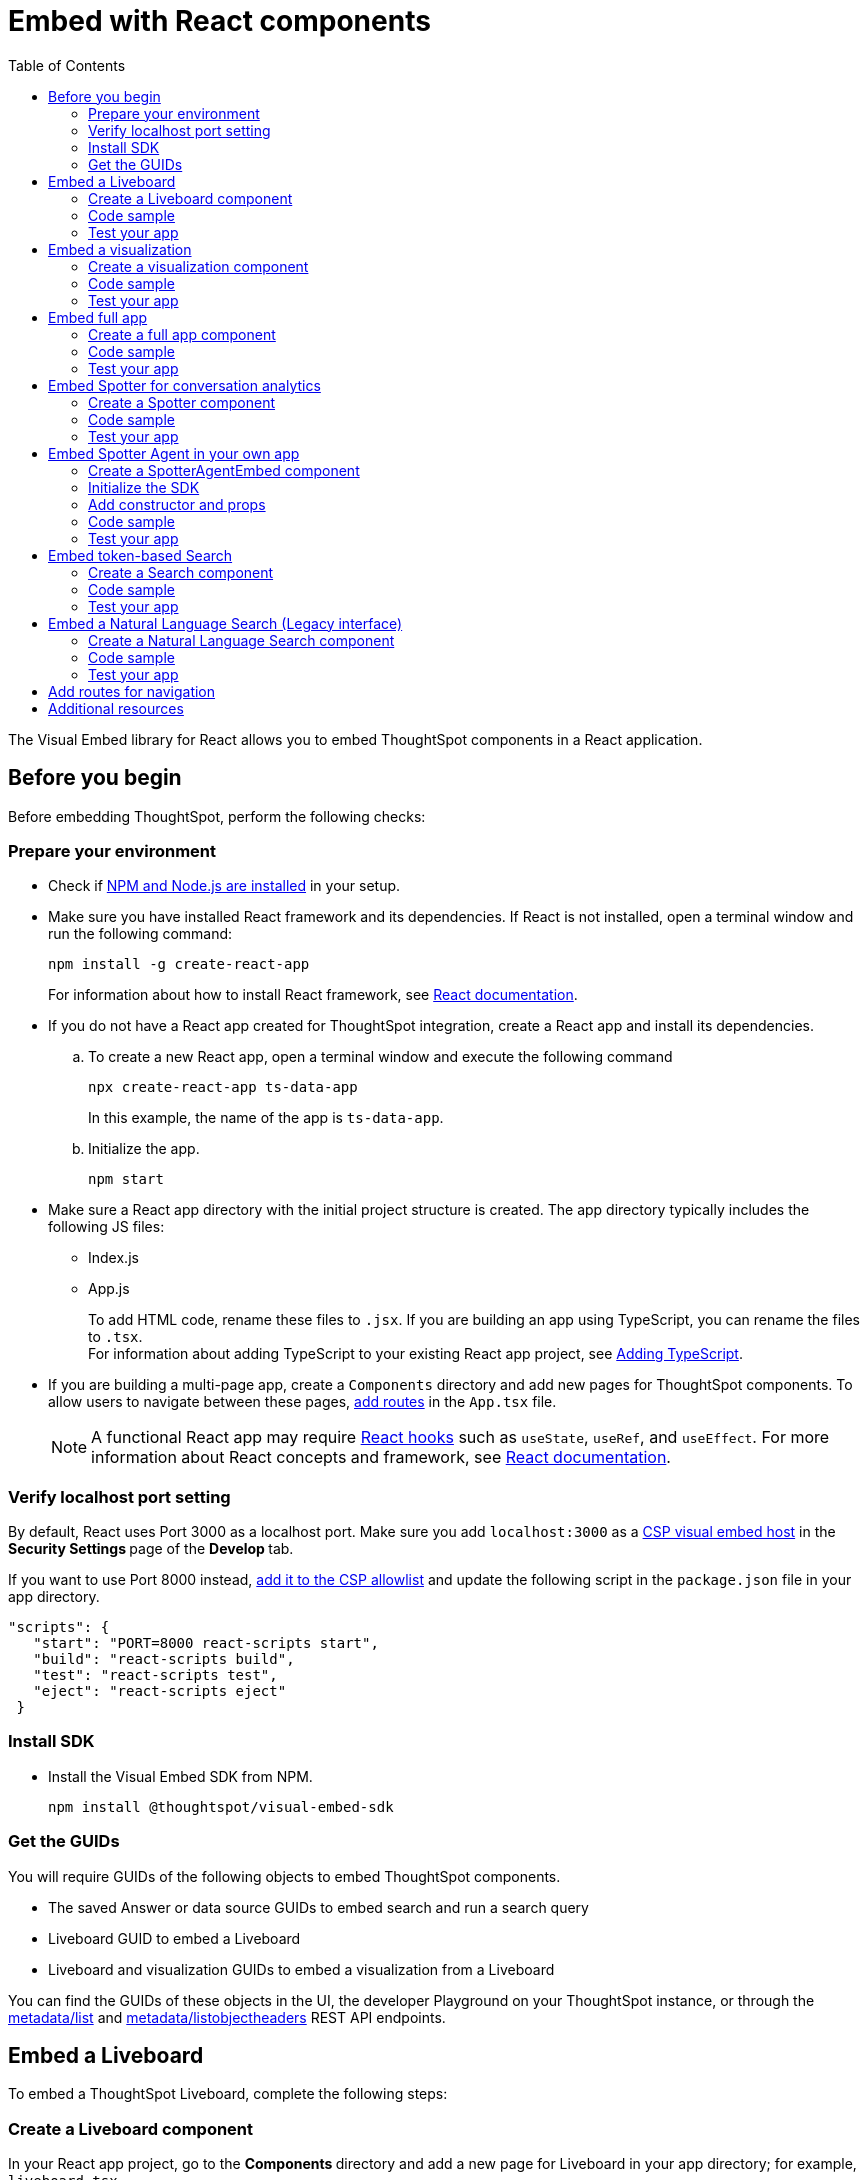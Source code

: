 = Embed with React components
:toc: true
:toclevels: 2

:page-title: Embed ThoughtSpot components in a React app
:page-pageid: react-app-embed
:page-description: You can use visual embed SDK to embed ThoughtSpot search, Liveboard, visualizations, or the full app in a React application

The Visual Embed library for React allows you to embed ThoughtSpot components in a React application.

== Before you begin

Before embedding ThoughtSpot, perform the following checks:

=== Prepare your environment

* Check if link:https://docs.npmjs.com/downloading-and-installing-node-js-and-npm[NPM and Node.js are installed, window=_blank] in your setup.
* Make sure you have installed React framework and its dependencies. If React is not installed, open a terminal window and run the following command:
+
----
npm install -g create-react-app
----

+
For information about how to install React framework, see link:https://react.dev/learn/start-a-new-react-project[React documentation, window=_blank].

* If you do not have a React app created for ThoughtSpot integration, create a React app and install its dependencies.
.. To create a new React app, open a terminal window and execute the following command
+
----
npx create-react-app ts-data-app
----
+
In this example, the name of the app is `ts-data-app`. +
.. Initialize the app.
+
----
npm start
----
*  Make sure a React app directory with the initial project structure is created. The app directory typically includes the following JS files: +
** Index.js
** App.js
+
To add HTML code, rename these files to `.jsx`. If you are building an app using TypeScript, you can rename the files to `.tsx`. +
For information about adding TypeScript to your existing React app project, see link:https://create-react-app.dev/docs/adding-typescript/[Adding TypeScript, window=_blank].

* If you are building a multi-page app, create a `Components` directory and add new pages for ThoughtSpot components. To allow users to navigate between these pages,  xref:embed-ts-react-app.adoc#react-routes[add routes] in the `App.tsx` file.
+
[NOTE]
====
A functional React app may require link:https://reactjs.org/docs/hooks-reference.html[React hooks, window=_blank] such as `useState`, `useRef`, and `useEffect`. For more information about React concepts and framework, see link:https://reactjs.org/docs/getting-started.html[React documentation, window=_blank].
====

=== Verify localhost port setting

By default, React uses Port 3000 as a localhost port. Make sure you add `localhost:3000` as a xref:security-settings.adoc#csp-viz-embed-hosts[CSP visual embed host] in the **Security Settings **page of the **Develop **tab.

If you want to use Port 8000 instead, xref:security-settings.adoc#csp-viz-embed-hosts[add it to the CSP allowlist] and update the following script in the `package.json` file in your app directory.


[source,JSON]
----
"scripts": {
   "start": "PORT=8000 react-scripts start",
   "build": "react-scripts build",
   "test": "react-scripts test",
   "eject": "react-scripts eject"
 }
----

=== Install SDK

* Install the Visual Embed SDK from NPM.
+
----
npm install @thoughtspot/visual-embed-sdk
----

=== Get the GUIDs

You will require GUIDs of the following objects to embed ThoughtSpot components.

* The saved Answer or data source GUIDs to embed search and run a search query
* Liveboard GUID to embed a Liveboard
* Liveboard and visualization GUIDs to embed a visualization from a Liveboard

You can find the GUIDs of these objects in the UI, the developer Playground on your ThoughtSpot instance, or through the xref:metadata-api.adoc#metadata-list[metadata/list] and xref:metadata-api#object-header[metadata/listobjectheaders] REST API endpoints.

== Embed a Liveboard

To embed a ThoughtSpot Liveboard, complete the following steps:

=== Create a Liveboard component

In your React app project, go to the **Components ** directory and add a new page for Liveboard in your app directory; for example, `liveboard.tsx`.

.  Import the `LiveboardEmbed` component and event libraries:
+
[source.Typescript]
----
import React from "react";
import {
  Action,
  init,
  EmbedEvent,
  HostEvent,
  RuntimeFilterOp,
} from "@thoughtspot/visual-embed-sdk";
import { LiveboardEmbed, useEmbedRef } from "@thoughtspot/visual-embed-sdk/react";
----
+
If you are using Webpack 4, import the React components as shown in this example:

+
[source,TypeScript]
----
import { LiveboardEmbed, useEmbedRef } from '@thoughtspot/visual-embed-sdk/lib/src/react';
----
. Specify the xref:embed-authentication.adoc[authentication method].
. Add constructor options as props.
.. For Embed events, use the `on<EventName>` convention.
.. For Host events, use the `trigger(HostEvent.<EventName>)` method.
+
For more information, see xref:EmbedEvent.adoc[EmbedEvent] and xref:HostEvent.adoc[HostEvent].
. Render the app.
+
----
ts-data-app> npm start
----

=== Code sample

The following code sample embeds a Liveboard, disables UI actions such as *Share* and **Delete**, sets specific visualization GUIDs as visible visualizations, and registers event handlers for `Init`,`Load`, `SetVisibleVizs`,  `onLiveboardRendered`, and `VizPointDoubleClick`.

[source,TypeScript]
----
import { init } from '@thoughtspot/visual-embed-sdk';
import { LiveboardEmbed } from '@thoughtspot/visual-embed-sdk/react';

// If you are using Webpack 4 (which is the default when using create-react-app v4), you would need to import
// the React components using the below:
// import { LiveboardEmbed } from '@thoughtspot/visual-embed-sdk/lib/src/react';

init({
    thoughtSpotHost: '<%=tshost%>',
    authType: AuthType.None,
});

const Liveboard = ({liveboardId}) => {
   const ref = useEmbedRef<typeof LiveboardEmbed>();
    //apply runtime filters
   const runtimeFilters = [
      {
        columnName: "state",
        operator: RuntimeFilterOp.EQ,
        values: ["michigan"],
      },
    ];
   const onLoad = () => {
   console.log(EmbedEvent.Load, {});
   };
   //Register an event handler to trigger the SetVisibleVizs event when the Liveboard is rendered
    const onLiveboardRendered = () => {
      embedRef.current.trigger(HostEvent.SetVisibleVizs, [
         "3f84d633-e325-44b2-be25-c6650e5a49cf",
         "28b73b4a-1341-4535-ab71-f76b6fe7bf92",
        ]);
      };
   return (
    <LiveboardEmbed
        frameParams={{
            height: 400,
        }}
        ref={embedRef}
        liveboardId="d084c256-e284-4fc4-b80c-111cb606449a"
        runtimeFilters={runtimeFilters}
        onLoad={onLoad}
        onLiveboardRendered={onLiveboardRendered}
    />
  );
};
----

For more information about `LiveboardEmbed` object and properties, see the following pages:

* xref:LiveboardEmbed.adoc[LiveboardEmbed]
* xref:LiveboardViewConfig.adoc[LiveboardViewConfig]
* xref:Action.adoc[Actions]


////
+
The following example includes a `Liveboard` function with a Liveboard ID and registers an event handler for the `Init` and `Load` events.

+
[source,TypeScript]
----
const Liveboard = () => {
  //Register event handlers
  const onInit = () => {
    console.log(EmbedEvent.Init, {});
  };
  const onLoad = () => {
    console.log(EmbedEvent.Load, {});
  };
  return (
    <LiveboardEmbed
      frameParams={{
        height: 400,
      }}
      fullHeight={true}
      liveboardId="d084c256-e284-4fc4-b80c-111cb606449a"
      onInit={onInit}
      onLoad={onLoad}
    />
  );
};
----
////


=== Test your app

* Load the embedded Liveboard in your app.
* Check if the registered events are triggered and logged in the console.
+
[.bordered]
image::./images/liveboard-embed-react.png[]

== Embed a visualization

To embed a ThoughtSpot Liveboard, complete the following steps:

=== Create a visualization component

In your React app project, go to the **Components ** folder in your app directory and add a new page for visualization; for example, `viz.tsx`.

. Import the `LiveboardEmbed` component and event libraries:
+
[source.Typescript]
----
import React from "react";
import {
  Action,
  init,
  EmbedEvent,
  HostEvent,
  RuntimeFilterOp,
} from "@thoughtspot/visual-embed-sdk";
import { LiveboardEmbed, useEmbedRef } from "@thoughtspot/visual-embed-sdk/react";
----
+
If you are using Webpack 4, import the React components as shown in this example:

+
[source,TypeScript]
----
import { LiveboardEmbed, useEmbedRef } from '@thoughtspot/visual-embed-sdk/lib/src/react';
----
. Initialize the SDK and specify the xref:embed-authentication.adoc[authentication method].
. Add constructor options as props.
.. For Embed events, use the `on<EventName>` convention.
.. For Host events, use the `trigger(HostEvent.<EventName>)` method.
+
For more information, see xref:EmbedEvent.adoc[EmbedEvent] and xref:HostEvent.adoc[HostEvent].

. Render the app.
+
----
ts-data-app> npm start
----

=== Code sample
The following example includes the `viz` function with the Liveboard and visualization GUIDs and registers event handlers for `Init` and `Load`.

[source,TypeScript]
----
import { init } from '@thoughtspot/visual-embed-sdk';
import { LiveboardEmbed } from '@thoughtspot/visual-embed-sdk/react';

// If you are using Webpack 4 (which is the default when using create-react-app v4), you would need to import
// the React components using the below:
import { LiveboardEmbed } from '@thoughtspot/visual-embed-sdk/lib/src/react';

init({
    thoughtSpotHost: '<%=tshost%>',
    authType: AuthType.None,
});
const vizEmbed = ({liveboardId}) => {
    const viz = ({ vizId }) => {
    // Register event handlers
    const onLoad = () => {
    console.log(EmbedEvent.Load, {});
    };
   };
   return (
     <LiveboardEmbed
        frameParams={{
          height: 400,
        }}
        liveboardId="d084c256-e284-4fc4-b80c-111cb606449a"
        vizId="3f84d633-e325-44b2-be25-c6650e5a49cf"
        onLoad={onLoad}
     />
   );
};
----

For more information about visualization objects and its properties, see the following pages:

* xref:LiveboardEmbed.adoc[LiveboardEmbed]
* xref:LiveboardViewConfig.adoc[LiveboardViewConfig]
* xref:embed-events.adoc[Events and app integration]

=== Test your app

* Verify if the embedded visualization is rendered correctly.
* Check if the registered events are triggered and logged in the console.
+
[.bordered]
image::./images/viz-embed-react.png[]
* Check if the registered events are emitted and logged in the console.

////
=== Visualization embed code sample

The following code sample embeds a visualization with runtime filters applied, disables UI actions such as *Share* and **Pin**, and registers event handlers to log `Init`, `Load`, and custom action events in the console.

[source,TypeScript]
----
const viz= () => {
  //apply runtime filters
  const runtimeFilters = [
    {
      columnName: "state",
      operator: RuntimeFilterOp.EQ,
      values: ["michigan"],
    },
  ];

 // Register event handlers
  const onInit = () => {
    console.log(EmbedEvent.Init, {});
  };

  const onLoad = () => {
    console.log(EmbedEvent.Load, {});
  };

  //If a custom action is added, register a custom action event to log data in the console
  const onCustomAction = (payload) => {
    const data = payload.data;
    if (data.id === "insert Custom Action ID here") {
      console.log("Custom Action event:", data.embedAnswerData);
    }
  };

  return (
    <LiveboardEmbed
      frameParams={{
        height: 400,
      }}
      liveboardId="d084c256-e284-4fc4-b80c-111cb606449a"
      vizId="3f84d633-e325-44b2-be25-c6650e5a49cf"
      runtimeFilters={runtimeFilters}
      disabledActions={[Action.ShareViz,Action.Pin]}
      disabledActionReason="Contact your administrator"
      onInit={onInit}
      onLoad={onLoad}
      onCustomAction={onCustomAction}
    />
  );
};
----
////


== Embed full app

To full ThoughtSpot application, complete the following steps:

=== Create a full app component

In your React app project, go to the **Components ** folder in your app directory and add a new page for full application embed: for example, `fullApp.tsx`.

. Import the `AppEmbed` component and event libraries:
+
[source,TypeScript]
----
import React from "react";
import {
  Action,
  init,
  EmbedEvent,
  HostEvent,
  Page
} from "@thoughtspot/visual-embed-sdk";
import { AppEmbed, useEmbedRef } from '@thoughtspot/visual-embed-sdk/react';
----
+
If you are using Webpack 4, import the React components as shown in this example:

+
[source,TypeScript]
----
import { AppEmbed, useEmbedRef } from '@thoughtspot/visual-embed-sdk/lib/src/react';
----

+
Note that the import includes `Page`. The `Page` enumeration is required to set a specific ThoughtSpot page as a home tab when the application loads.

. Initialize the SDK and specify the xref:embed-authentication.adoc[authentication method].
. Add constructor options as props.
.. For Embed events, use the `on<EventName>` convention.
.. For Host events, use the `trigger(HostEvent.<EventName>)` method.
+
For more information, see xref:EmbedEvent.adoc[EmbedEvent] and xref:HostEvent.adoc[HostEvent].

. Render the app.
+
----
ts-data-app> npm start
----

=== Code sample
The following example includes a `FullApp` function with the `Page.Home` set as the default tab and registers event handlers for `Init` and `Load`.

[source,TypeScript]
----
const FullApp = () => {
  // Register event handlers
  const onLoad = () => {
    console.log(EmbedEvent.Load, {});
  };
  return (
    <AppEmbed
      frameParams={{
        height: 600,
      }}
      pageId={Page.Home}
      onLoad={onLoad}
    />
  );
};
----

For a complete list of `AppEmbed` attributes and events, see the following pages:

* xref:AppEmbed.adoc[AppEmbed]
* xref:AppViewConfig.adoc[LiveboardViewConfig]
* xref:Action.adoc[Actions]

=== Test your app

* Load your application.
* Check if the default home page is the same as you defined in the `pageId` attribute.
+
[.bordered]
image::./images/full-app-react.png[]

* Check if the registered events are emitted.

////
=== Full app embed code sample

The following code sample embeds the full application experience, sets the `Liveboards` page as the default home page,  disables *Edit* and *Present* actions on Liveboard visualizations, and registers event handlers for `Init`,  `Load`, and `RouteChange` events.

[source,TypeScript]
----
const FullApp = () => {
  // Register event handlers
  const onInit = () => {
    console.log(EmbedEvent.Init, {});
  };
  const onLoad = () => {
    console.log(EmbedEvent.Load, {});
  };
  const onRouteChange = () => {
    console.log(EmbedEvent.RouteChange, {});
  };
  return (
    <AppEmbed
      frameParams={{
        height: 600,
      }}
      pageId={Page.Liveboards}
      disabledActions={[Action.Save, Action.Edit]}
      disabledActionReason="Contact your administrator"
      onInit={onInit}
      onLoad={onLoad}
      onRouteChange={onRouteChange}
    />
  );
};
----
////

== Embed Spotter for conversation analytics
To embed ThoughtSpot Spotter page with AI search experience and conversation analytics, use the `SpotterEmbed` component.

=== Create a Spotter component

In your React app project:

. Go to the **Components ** folder in your app directory and add a page for the embedded search object; for example, `spotter.tsx`.
. Import the `SpotterEmbed` component.
+
[source,TypeScript]
----
import { AuthType, init, Action } from "@thoughtspot/visual-embed-sdk";

import {
  SpotterEmbed,
  useEmbedRef
} from "@thoughtspot/visual-embed-sdk/react'";
----
+
If you are using Webpack 4, import the React components as shown in this example:

+
[source,TypeScript]
----
import { SpotterEmbed,
  useEmbedRef } from '@thoughtspot/visual-embed-sdk/lib/src/react';
----

. Initialize the SDK and specify the xref:embed-authentication.adoc[authentication method].
. Add constructor options as props.
.. For Embed events, use the `on<EventName>` convention.
.. For Host events, use the `trigger(HostEvent.<EventName>)` method.

. Render the app.
+
----
ts-data-app> npm start
----

=== Code sample
The following code sample shows the following attributes and properties:

* A `SpotterEmbed` function with `worksheetId` prop to pass the ID of the data object. +
[NOTE]
====
Worksheets are deprecated and replaced by Models in ThoughtSpot. We recommend using Models as the data object for Spotter embed.
====

* The `searchOptions` property to pass a search query string.
* Event handlers for `init` and `Load` Embed events.

+
[source,TypeScript]
----
import { AuthType, init, Action } from "@thoughtspot/visual-embed-sdk";
import { SpotterEmbed, useEmbedRef } from "@thoughtspot/visual-embed-sdk/react";

// If you are using Webpack 4 (which is the default when using create-react-app v4), you would need to import
// the React components using the below:
// import { SpotterEmbed } from "@thoughtspot/visual-embed-sdk/lib/src/react";

// Initialize ThoughtSpot
init({
   thoughtSpotHost: "https://your-thoughtspot-host", // Replace with your ThoughtSpot application URL
   authType: AuthType.None, // Use the appropriate AuthType for your setup
});
const SpotterEmbed = () => {
  // Define search options
  const searchOptions = {
    searchQuery: "sales by region" // Search query to execute
  };
  const worksheetId = "your-worksheet-id", // ID of the data source object (Model) to query data

  // Add Event handlers
  const onInit = () => {
    console.log(EmbedEvent.Init, {});
  };

  const onLoad = () => {
    console.log(EmbedEvent.Load, {});
  };

  return (
    <SpotterEmbed
      frameParams={{
        height: '720px'
      }}
      worksheetId={worksheetId}
      searchOptions={searchOptions}
      onLoad={onLoad}
      onInit={onInit}
    />
  );
};
----

For more information, see the following pages:

* xref:SpotterEmbedViewConfig.adoc[Spotter view configuration settings]
* xref:EmbedEvent.adoc[EmbedEvent]
* xref:Action.adoc[Actions]

=== Test your app

* Load your application.
* Check if the Spotter component is rendered with the search query you specified.
+
[.widthAuto]
[.bordered]
image::./images/converseEmbed-with-query.png[Conversation embed]


== Embed Spotter Agent in your own app

To embed only the Spotter AI search component without additional features or Spotter page body in your app, use the `SpotterAgentEmbed` component.

=== Create a SpotterAgentEmbed component

In your React app project:

. Go to the **Components * folder in your app directory and add a page for the embedded search object; for example, `SpotterAgent.tsx`.
. Import the `SpotterAgentEmbed` component and `useSpotterAgent` React hook.

[source,TypeScript]
----
import React, { useState, useRef } from "react";
import { init, logout, AuthType } from "@thoughtspot/visual-embed-sdk";
import {
  useSpotterAgent,
  SpotterMessage,
} from "@thoughtspot/visual-embed-sdk/react";
----

For Spotter Agent embedding, Visual Embed SDK provides the `useSpotterAgent` custom React hook, to manage your app interactions with the Spotter Agent embed component at the backend. You can use this hook to:

* Handle authentication and embedding workflow when the embedded app is initialized.
* Allow the React component to easily integrate with the Spotter Agent's conversational flow, updating the UI as the user interacts with the Agent.
* Maintain the current conversation state, including user queries and responses from the Spotter Agent.
* Provide functions to send new queries to the embedded Spotter Agent.
* Manage loading and error states for the UI.

=== Initialize the SDK

[source,TypeScript]
----
init({
    thoughtSpotHost: "https://your-thoughtspot-host", // Replace with your ThoughtSpot URL
    authType: AuthType.None, // Use the appropriate AuthType for your setup
});
----

=== Add constructor and props

Create the Spotter Agent component using `useSpotterAgent` and pass the data source ID. The code includes the following properties and funcitions:

* `worksheetId`: The GUID of the data source to run queries on.
* `sendMessage(query: string)`: Sends a natural language query to ThoughtSpot and returns a structured response.

[source,TypeScript]
----
const { sendMessage: sendSpotterMessage } = useSpotterAgent({
  worksheetId: "YOUR_WORKSHEET_ID", // ID of the data source object (Model) to query data
});
const [response, setResponse] = useState<any | null>(null);
const handleSend = async () => {
  if (!input.trim()) return;
  const result = await sendSpotterMessage(input);
  setResponse(result.message);
  setInput("");
};
----

To render Spotter response, that is the visualizations generated by Spotter, pass the `message` data in the `<SpotterMessage />` component.

[source,TypeScript]
----
<SpotterMessage
  message={response.message}
  style={{height: "600px", backgroundColor: "red" }}
/>
----

Render your app and load the embedded component:

----
ts-data-app> npm start
----

=== Code sample
----
import React, { useState } from "react";
import { init, AuthType, logout } from "@thoughtspot/visual-embed-sdk";
import { useSpotterAgent, SpotterMessage } from "@thoughtspot/visual-embed-sdk/react";

// Initialize ThoughtSpot SDK
init({
  thoughtSpotHost: "https://your-thoughtspot-host", // Replace with your ThoughtSpot host
  authType: AuthType.None,
});

const worksheetId = "YOUR_WORKSHEET_ID"; // Replace with your worksheet ID

const SpotterAgentComponent: React.FC = () => {
  const { sendMessage: sendSpotterMessage } = useSpotterAgent({ worksheetId });

  const [input, setInput] = useState("");
  const [response, setResponse] = useState<any | null>(null);

  const handleLogout = () => {
    logout();
  };

  const handleSend = async () => {
    if (!input.trim()) return;
    const result = await sendSpotterMessage(input);
    setResponse(result.message);
    setInput("");
  };

  return (
    <div className="app-container">
      {/* Header */}
      <div className="header">
        <h1>Spotter Agent app</h1>
        <button className="logout-btn" onClick={handleLogout}>
          Logout
        </button>
      </div>

      {/* Input and Response */}
      <div>
        <input
          type="text"
          value={input}
          onChange={(e) => setInput(e.target.value)}
          onKeyDown={(e) => e.key === "Enter" && handleSend()}
          placeholder="Ask something..."
        />
        <button onClick={handleSend}>Send</button>

        {response && (
          <div style={{ marginTop: "20px" }}>
            <SpotterMessage message={response} />
          </div>
        )}
      </div>
    </div>
  );
};

export default SpotterAgentComponent;
----

=== Test your app

* Load your application and verify if the page loads with the Spotter Agent Search component.
+
[.widthAuto]
[.bordered]
image::./images/spotterAgentEmbed.png[Spotter Agent embed]

== Embed token-based Search

To embed ThoughtSpot Search page, complete the following steps:

=== Create a Search component

In your React app project, go to the **Components ** folder in your app directory and add a page for the embedded search object; for example, `Search.tsx`.

. Import the `SearchEmbed` component and event libraries
+
[source,TypeScript]
----
import React from 'react'
import { Action, AuthType, init, EmbedEvent, HostEvent } from '@thoughtspot/visual-embed-sdk';
import { SearchEmbed, useEmbedRef } from '@thoughtspot/visual-embed-sdk/react';
----
+
If you are using Webpack 4, which is the default when using `create-react-app v4`, import the React components as shown in this example:

+
[source,TypeScript]
----
import { SearchEmbed, useEmbedRef } from '@thoughtspot/visual-embed-sdk/lib/src/react';
----
. Initialize the SDK and specify the xref:embed-authentication.adoc[authentication method].
. Add constructor options as props
. Add event listeners:
.. For Embed events, use the `on<EventName>` convention.
.. For Host events, use the `trigger(HostEvent.<EventName>)` method.
+
For more information, see xref:EmbedEvent.adoc[EmbedEvent] and xref:HostEvent.adoc[HostEvent].

. Render the app.
+
----
ts-data-app> npm start
----

=== Code sample
The following code sample shows additional attributes and properties:

* A `Search` function with a data source ID.
* The `searchOptions` property to construct a query string with `[quantity purchased] [region]` keywords and execute the search query.
* Event handlers for `init` and Load` events.

+
[source,TypeScript]
----
import { init } from "@thoughtspot/visual-embed-sdk";
import { SearchEmbed } from "@thoughtspot/visual-embed-sdk/react";

// If you are using Webpack 4 (which is the default when using create-react-app v4), import
// the React components using the below:
// import { SearchEmbed } from "@thoughtspot/visual-embed-sdk/lib/src/react";

init({
  thoughtSpotHost: "<%=tshost%>",
  authType: AuthType.None,
});
const Search = () => {
  //To construct a search query and execute the search, define a search token string
  const searchOptions = {
    searchTokenString: "[quantity purchased] [region]",
    executeSearch: true,
  };
  //add event handlers
  const onInit = () => {
    console.log(EmbedEvent.Init, {});
  };
  const onLoad = () => {
    console.log(EmbedEvent.Load, {});
  };
  return (
    <SearchEmbed
      frameParams={{
        height: 600,
      }}
      dataSource={["cd252e5c-b552-49a8-821d-3eadaa049cca"]}
      searchOptions={searchOptions}
      onLoad={onLoad}
    />
  );
};
----

For more information about `SearchEmbed` objects and attributes, see the following pages:

* xref:SearchEmbed.adoc[SearchEmbed]
* xref:SearchViewConfig.adoc[SearchViewConfig]
* xref:Action.adoc[Actions]

////
+
If you want to programmatically change the search query string, you can add a custom function; for example, `changeSearch`. You can assign this function to a button to programmatically update a search query. +
The following example defines the `changeSearch` function and adds an event handler to trigger a host app event when the query changes to `[sales] by [item type]`.

+
[source,TypeScript]
----
const Search = () => {
  const embedRef = useEmbedRef();
  // define a search token string to construct a search query
  const searchOptions = {
    searchTokenString: "[quantity purchased] [region]",
    executeSearch: true,
  };
  //Add a custom function to update the search query string and trigger an event when the query is changed
  const changeSearch = () => {
    embedRef.current.trigger(HostEvent.Search, {
      searchQuery: "[sales] by [item type]",
      dataSource: ["cd252e5c-b552-49a8-821d-3eadaa049cca"],
    });
  };
  //add event handlers
  const onQueryChanged = () => {
    console.log(EmbedEvent.QueryChanged, {});
  };
  return (
    <div>
      <button onClick={changeSearch}>Change query</button>
      <SearchEmbed
        frameParams={{
          height: 600,
        }}
        ref={embedRef}
        dataSource={["cd252e5c-b552-49a8-821d-3eadaa049cca"]}
        searchOptions={searchOptions}
        onQueryChanged={onQueryChanged}
      />
    </div>
  );
};
----
////


=== Test your app

* Load your application.
* Check if the ThoughtSpot search bar is rendered with the search tokens you specified.
+
[.bordered]
image::./images/embed-search-react.png[]

////
* Change the search query and check if the search tokens are replaced.
+
[.bordered]
image::./images/search-query-changed.png[]

* Check the console log to verify if the registered events are emitted.
////


== Embed a Natural Language Search (Legacy interface)
To embed ThoughtSpot Natural Language Search interface, complete the steps listed in the following sections.

=== Create a Natural Language Search component

In your React app project:

. Go to the **Components ** folder in your app directory and add a page for the embedded search object; for example, `Sage.tsx`.
. Import the `SageEmbed` component and event libraries.
+
[source,TypeScript]
----
import { AuthType, init, EmbedEvent, HostEvent } from "@thoughtspot/visual-embed-sdk";

import {
  SageEmbed,
  useEmbedRef
} from "@thoughtspot/visual-embed-sdk/react'";
----
+
If you are using Webpack 4, import the React components as shown in this example:
+
[source,TypeScript]
----
import { SageEmbed,
  useEmbedRef } from '@thoughtspot/visual-embed-sdk/lib/src/react';
----

. Initialize the SDK and specify the xref:embed-authentication.adoc[authentication method].
. Add constructor options as props.
.. For Embed events, use the `on<EventName>` convention.
.. For Host events, use the `trigger(HostEvent.<EventName>)` method.

. Render the app.
+
----
ts-data-app> npm start
----

=== Code sample
The following code sample shows additional attributes and properties:

* A `Sage` function with a data source ID.
* The `searchOptions` property to pass a search query `number of jackets sold today` and execute the query.
* Event handlers for `init` and `Load` embed events.

+
[source,TypeScript]
----
import { init, EmbedEvent, HostEvent } from "@thoughtspot/visual-embed-sdk";
import { SageEmbed } from "@thoughtspot/visual-embed-sdk/react";

// If you are using Webpack 4 (which is the default when using create-react-app v4), you would need to import
// the React components using the below:
// import { SageEmbed } from "@thoughtspot/visual-embed-sdk/lib/src/react";

// Initialize ThoughtSpot
init({
  thoughtSpotHost: "<%=tshost%>",
  authType: AuthType.None,
});
const Sage = () => {
  // Define search options
  const searchOptions = {
    searchQuery: "number of jackets sold today",  // Search query to execute
    executeSearch: true,  // Execute search immediately
  },
    dataSource: "c8684f7f-d8a4-4bc9-b87d-115433c5e458", // Replace with your actual data source
  };
  // Add Event handlers
  const onInit = () => {
    console.log(EmbedEvent.Init, {});
  };

  const onLoad = () => {
    console.log(EmbedEvent.Load, {});
  };

  return (
    <SageEmbed
      frameParams={{
        height: 720px
      }}
      searchOptions={searchOptions}
      onLoad={onLoad}
      onInit={onInit}
    />
  );
};
----

For more information about `SageEmbed` objects and attributes, see the following pages:

* xref:SageEmbed.adoc[SageEmbed]
* xref:SageViewConfig.adoc[SageViewConfig]
* xref:HostEvent.adoc[HostEvent]
* xref:EmbedEvent.adoc[EmbedEvent]
* xref:Action.adoc[Actions]

=== Test your app

* Load your application.
* Check if the ThoughtSpot natural language search bar is rendered with the search query you specified.
+
[.bordered]
image::./images/sage-embed.png[]

[#react-routes]
== Add routes for navigation
If your app has multiple pages and you have created a new page for the embedded ThoughtSpot component, make sure you add a route in your app for navigation.

The following example shows a route for the Liveboard page.

[source,Javascript]
----
import { Route, Routes} from "react-router-dom";
import { Liveboard } from './components/liveboard'
function App() {
 return (
   <div className="App">
     <Routes>
       <Route path="/" element={<h1>Home</h1>} />
       <Route path="/liveboard" element={<Liveboard />} />
       <Route path="/about" element={<About />} />
     </Routes>
   </div>
 );
}
export default App;
----

== Additional resources

* link:https://codesandbox.io/s/big-tse-react-demo-i4g9xi[the React components code sandbox, window=_blank]
* link:https://github.com/thoughtspot/quickstarts/tree/main/react-starter-app[Code samples, window=_blank].


////

* `SearchEmbed`
+
Embeds ThoughtSpot search

* `LiveboardEmbed`
+
Embeds ThoughtSpot Liveboards and visualizations

* `AppEmbed`
+
Embeds full ThoughtSpot experience in your React app

The Visual Embed React library also supports the `useEmbedRef` hook, using which you can trigger events on ThoughtSpot components embedded in a React app.
////
